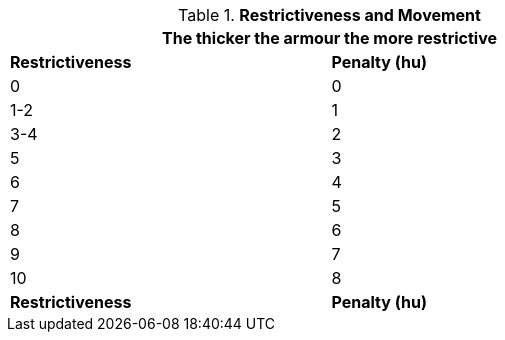 // Table 29.1 Restrictiveness and Movement
.*Restrictiveness and Movement*
[width="75%",cols="2*^",frame="all", stripes="even"]
|===
2+<|The thicker the armour the more restrictive 

s|Restrictiveness
s|Penalty (hu)

|0
|0

|1-2
|1

|3-4
|2

|5
|3

|6
|4

|7
|5

|8
|6

|9
|7

|10
|8

s|Restrictiveness
s|Penalty (hu)

|===
